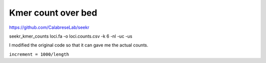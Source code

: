 Kmer count over bed
====================







https://github.com/CalabreseLab/seekr


seekr_kmer_counts loci.fa -o loci.counts.csv -k 6 -nl -uc -us

I modified the original code so that it can gave me the actual counts.

``increment = 1000/length``


